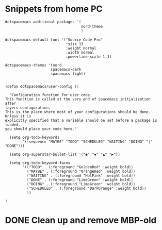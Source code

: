 * Snippets from home PC


#+begin_src lisp
   dotspacemacs-additional-packages '(
                                      nord-theme
                                      )

#+end_src

#+begin_src 
   dotspacemacs-default-font '("Source Code Pro"
                               :size 13
                               :weight normal
                               :width normal
                               :powerline-scale 1.1)
#+end_src

#+begin_src 
    dotspacemacs-themes '(nord
                         spacemacs-dark
                         spacemacs-light)
 
#+end_src


#+begin_src
(defun dotspacemacs/user-config ()

  "Configuration function for user code.
This function is called at the very end of Spacemacs initialization after
layers configuration.
This is the place where most of your configurations should be done. Unless it is
explicitly specified that a variable should be set before a package is loaded,
you should place your code here."

  (setq org-todo-keywords
        '((sequence "MAYBE" "TODO" "SCHEDULED" "WAITING" "DOING" "|" "DONE")))

  (setq org-superstar-bullet-list '("◉" "◆" "▲" "▶"))

  (setq org-todo-keyword-faces
        '(("TODO" . (:foreground "GoldenRod" :weight bold))
          ("MAYBE" . (:foreground "OrangeRed" :weight bold))
          ("WAITING" . (:foreground "HotPink" :weight bold))
          ("DONE" . (:foreground "LimeGreen" :weight bold))
          ("DOING" . (:foreground "LimeGreen" :weight bold))
          ("SCHEDULED" . (:foreground "DarkOrange" :weight bold))                
          ))

)
#+end_src


  
* DONE Clean up and remove MBP-old
